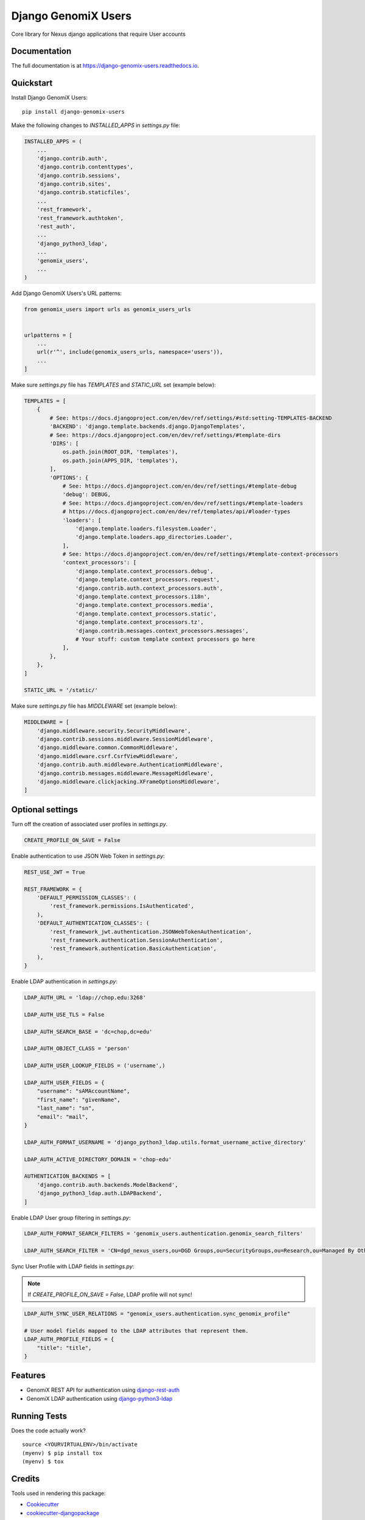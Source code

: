 =============================
Django GenomiX Users
=============================

.. image:: https://badge.fury.io/py/django-genomix-users.svg
    :target: https://badge.fury.io/py/django-genomix-users

.. image:: https://travis-ci.org/chopdgd/django-genomix-users.svg?branch=develop
    :target: https://travis-ci.org/chopdgd/django-genomix-users

.. image:: https://codecov.io/gh/chopdgd/django-genomix-users/branch/develop/graph/badge.svg
    :target: https://codecov.io/gh/chopdgd/django-genomix-users

.. image:: https://pyup.io/repos/github/chopdgd/django-genomix-users/shield.svg
     :target: https://pyup.io/repos/github/chopdgd/django-genomix-users/
     :alt: Updates

.. image:: https://pyup.io/repos/github/chopdgd/django-genomix-users/python-3-shield.svg
      :target: https://pyup.io/repos/github/chopdgd/django-genomix-users/
      :alt: Python 3

Core library for Nexus django applications that require User accounts

Documentation
-------------

The full documentation is at https://django-genomix-users.readthedocs.io.

Quickstart
----------

Install Django GenomiX Users::

    pip install django-genomix-users

Make the following changes to `INSTALLED_APPS` in `settings.py` file:

.. code-block:: python

    INSTALLED_APPS = (
        ...
        'django.contrib.auth',
        'django.contrib.contenttypes',
        'django.contrib.sessions',
        'django.contrib.sites',
        'django.contrib.staticfiles',
        ...
        'rest_framework',
        'rest_framework.authtoken',
        'rest_auth',
        ...
        'django_python3_ldap',
        ...
        'genomix_users',
        ...
    )

Add Django GenomiX Users's URL patterns:

.. code-block:: python

    from genomix_users import urls as genomix_users_urls


    urlpatterns = [
        ...
        url(r'^', include(genomix_users_urls, namespace='users')),
        ...
    ]

Make sure `settings.py` file has `TEMPLATES` and `STATIC_URL` set (example below):

.. code-block:: python

    TEMPLATES = [
        {
            # See: https://docs.djangoproject.com/en/dev/ref/settings/#std:setting-TEMPLATES-BACKEND
            'BACKEND': 'django.template.backends.django.DjangoTemplates',
            # See: https://docs.djangoproject.com/en/dev/ref/settings/#template-dirs
            'DIRS': [
                os.path.join(ROOT_DIR, 'templates'),
                os.path.join(APPS_DIR, 'templates'),
            ],
            'OPTIONS': {
                # See: https://docs.djangoproject.com/en/dev/ref/settings/#template-debug
                'debug': DEBUG,
                # See: https://docs.djangoproject.com/en/dev/ref/settings/#template-loaders
                # https://docs.djangoproject.com/en/dev/ref/templates/api/#loader-types
                'loaders': [
                    'django.template.loaders.filesystem.Loader',
                    'django.template.loaders.app_directories.Loader',
                ],
                # See: https://docs.djangoproject.com/en/dev/ref/settings/#template-context-processors
                'context_processors': [
                    'django.template.context_processors.debug',
                    'django.template.context_processors.request',
                    'django.contrib.auth.context_processors.auth',
                    'django.template.context_processors.i18n',
                    'django.template.context_processors.media',
                    'django.template.context_processors.static',
                    'django.template.context_processors.tz',
                    'django.contrib.messages.context_processors.messages',
                    # Your stuff: custom template context processors go here
                ],
            },
        },
    ]

    STATIC_URL = '/static/'

Make sure `settings.py` file has `MIDDLEWARE` set (example below):

.. code-block:: python

    MIDDLEWARE = [
        'django.middleware.security.SecurityMiddleware',
        'django.contrib.sessions.middleware.SessionMiddleware',
        'django.middleware.common.CommonMiddleware',
        'django.middleware.csrf.CsrfViewMiddleware',
        'django.contrib.auth.middleware.AuthenticationMiddleware',
        'django.contrib.messages.middleware.MessageMiddleware',
        'django.middleware.clickjacking.XFrameOptionsMiddleware',
    ]

Optional settings
-----------------

Turn off the creation of associated user profiles in `settings.py`.

.. code-block:: python

    CREATE_PROFILE_ON_SAVE = False

Enable authentication to use JSON Web Token in `settings.py`:

.. code-block:: python

    REST_USE_JWT = True

    REST_FRAMEWORK = {
        'DEFAULT_PERMISSION_CLASSES': (
            'rest_framework.permissions.IsAuthenticated',
        ),
        'DEFAULT_AUTHENTICATION_CLASSES': (
            'rest_framework_jwt.authentication.JSONWebTokenAuthentication',
            'rest_framework.authentication.SessionAuthentication',
            'rest_framework.authentication.BasicAuthentication',
        ),
    }

Enable LDAP authentication in `settings.py`:

.. code-block:: python

    LDAP_AUTH_URL = 'ldap://chop.edu:3268'

    LDAP_AUTH_USE_TLS = False

    LDAP_AUTH_SEARCH_BASE = 'dc=chop,dc=edu'

    LDAP_AUTH_OBJECT_CLASS = 'person'

    LDAP_AUTH_USER_LOOKUP_FIELDS = ('username',)

    LDAP_AUTH_USER_FIELDS = {
        "username": "sAMAccountName",
        "first_name": "givenName",
        "last_name": "sn",
        "email": "mail",
    }

    LDAP_AUTH_FORMAT_USERNAME = 'django_python3_ldap.utils.format_username_active_directory'

    LDAP_AUTH_ACTIVE_DIRECTORY_DOMAIN = 'chop-edu'

    AUTHENTICATION_BACKENDS = [
        'django.contrib.auth.backends.ModelBackend',
        'django_python3_ldap.auth.LDAPBackend',
    ]

Enable LDAP User group filtering in `settings.py`:

.. code-block:: python

    LDAP_AUTH_FORMAT_SEARCH_FILTERS = 'genomix_users.authentication.genomix_search_filters'

    LDAP_AUTH_SEARCH_FILTER = 'CN=dgd_nexus_users,ou=DGD Groups,ou=SecurityGroups,ou=Research,ou=Managed By Others,dc=chop,dc=edu'

Sync User Profile with LDAP fields in `settings.py`:

.. note:: If `CREATE_PROFILE_ON_SAVE = False`, LDAP profile will not sync!

.. code-block:: python

    LDAP_AUTH_SYNC_USER_RELATIONS = "genomix_users.authentication.sync_genomix_profile"

    # User model fields mapped to the LDAP attributes that represent them.
    LDAP_AUTH_PROFILE_FIELDS = {
        "title": "title",
    }

Features
--------

* GenomiX REST API for authentication using `django-rest-auth <https://github.com/Tivix/django-rest-auth>`_
* GenomiX LDAP authentication using `django-python3-ldap <https://github.com/etianen/django-python3-ldap>`_

Running Tests
-------------

Does the code actually work?

::

    source <YOURVIRTUALENV>/bin/activate
    (myenv) $ pip install tox
    (myenv) $ tox

Credits
-------

Tools used in rendering this package:

*  Cookiecutter_
*  `cookiecutter-djangopackage`_

.. _Cookiecutter: https://github.com/audreyr/cookiecutter
.. _`cookiecutter-djangopackage`: https://github.com/pydanny/cookiecutter-djangopackage




History
-------

0.1.0 (2017-12-03)
++++++++++++++++++

* First release on PyPI.


